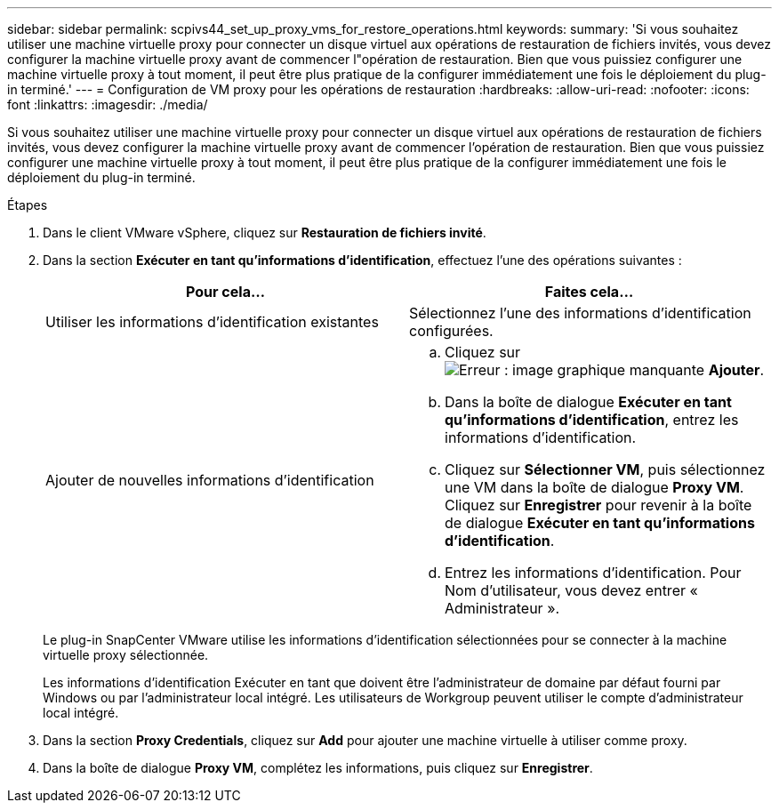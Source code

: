 ---
sidebar: sidebar 
permalink: scpivs44_set_up_proxy_vms_for_restore_operations.html 
keywords:  
summary: 'Si vous souhaitez utiliser une machine virtuelle proxy pour connecter un disque virtuel aux opérations de restauration de fichiers invités, vous devez configurer la machine virtuelle proxy avant de commencer l"opération de restauration. Bien que vous puissiez configurer une machine virtuelle proxy à tout moment, il peut être plus pratique de la configurer immédiatement une fois le déploiement du plug-in terminé.' 
---
= Configuration de VM proxy pour les opérations de restauration
:hardbreaks:
:allow-uri-read: 
:nofooter: 
:icons: font
:linkattrs: 
:imagesdir: ./media/


[role="lead"]
Si vous souhaitez utiliser une machine virtuelle proxy pour connecter un disque virtuel aux opérations de restauration de fichiers invités, vous devez configurer la machine virtuelle proxy avant de commencer l'opération de restauration. Bien que vous puissiez configurer une machine virtuelle proxy à tout moment, il peut être plus pratique de la configurer immédiatement une fois le déploiement du plug-in terminé.

.Étapes
. Dans le client VMware vSphere, cliquez sur *Restauration de fichiers invité*.
. Dans la section *Exécuter en tant qu'informations d'identification*, effectuez l'une des opérations suivantes :
+
|===
| Pour cela… | Faites cela… 


| Utiliser les informations d'identification existantes | Sélectionnez l'une des informations d'identification configurées. 


| Ajouter de nouvelles informations d'identification  a| 
.. Cliquez sur image:scpivs44_image6.png["Erreur : image graphique manquante"] *Ajouter*.
.. Dans la boîte de dialogue *Exécuter en tant qu'informations d'identification*, entrez les informations d'identification.
.. Cliquez sur *Sélectionner VM*, puis sélectionnez une VM dans la boîte de dialogue *Proxy VM*. Cliquez sur *Enregistrer* pour revenir à la boîte de dialogue *Exécuter en tant qu'informations d'identification*.
.. Entrez les informations d'identification.
Pour Nom d'utilisateur, vous devez entrer « Administrateur ».


|===
+
Le plug-in SnapCenter VMware utilise les informations d'identification sélectionnées pour se connecter à la machine virtuelle proxy sélectionnée.

+
Les informations d'identification Exécuter en tant que doivent être l'administrateur de domaine par défaut fourni par Windows ou par l'administrateur local intégré. Les utilisateurs de Workgroup peuvent utiliser le compte d'administrateur local intégré.

. Dans la section *Proxy Credentials*, cliquez sur *Add* pour ajouter une machine virtuelle à utiliser comme proxy.
. Dans la boîte de dialogue *Proxy VM*, complétez les informations, puis cliquez sur *Enregistrer*.

